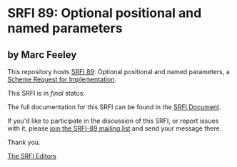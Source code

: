* SRFI 89: Optional positional and named parameters

** by Marc Feeley

This repository hosts [[https://srfi.schemers.org/srfi-89/][SRFI 89]]: Optional positional and named parameters, a [[https://srfi.schemers.org/][Scheme Request for Implementation]].

This SRFI is in /final/ status.

The full documentation for this SRFI can be found in the [[https://srfi.schemers.org/srfi-89/srfi-89.html][SRFI Document]].

If you'd like to participate in the discussion of this SRFI, or report issues with it, please [[https://srfi.schemers.org/srfi-89/][join the SRFI-89 mailing list]] and send your message there.

Thank you.


[[mailto:srfi-editors@srfi.schemers.org][The SRFI Editors]]
